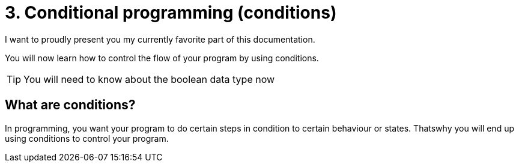 # 3. Conditional programming (conditions)

I want to proudly present you my currently favorite part of this documentation.

You will now learn how to control the flow of your program by using conditions.

TIP: You will need to know about the boolean data type now

## What are conditions?

In programming, you want your program to do certain steps in condition to 
certain behaviour or states. Thatswhy you will end up using conditions to
control your program.

